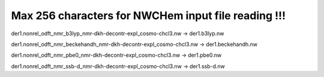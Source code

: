 Max 256 characters for NWCHem input file reading !!!
====================================================

der1.nonrel_odft_nmr_b3lyp_nmr-dkh-decontr-expl_cosmo-chcl3.nw -> der1.b3lyp.nw

der1.nonrel_odft_nmr_beckehandh_nmr-dkh-decontr-expl_cosmo-chcl3.nw -> der1.beckehandh.nw

der1.nonrel_odft_nmr_pbe0_nmr-dkh-decontr-expl_cosmo-chcl3.nw  -> der1.pbe0.nw

der1.nonrel_odft_nmr_ssb-d_nmr-dkh-decontr-expl_cosmo-chcl3.nw -> der1.ssb-d.nw
